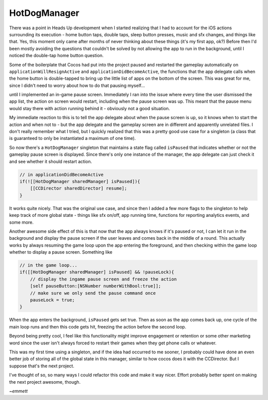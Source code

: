 HotDogManager
=============

There was a point in Heads Up development when I started realizing that I had to
account for the iOS actions surrounding its execution - home button taps, double
taps, sleep button presses, music and sfx changes, and things like that. Yes, this
moment only came after months of never thinking about these things (it's my first
app, ok?) Before then I'd been mostly avoiding the questions that couldn't be solved
by not allowing the app to run in the background, until I noticed the double-tap
home button question.

Some of the boilerplate that Cocos had put into the project paused and restarted the
gameplay automatically on ``applicationWillResignActive`` and ``applicationDidBecomeActive``,
the functions that the app delegate calls when the home button is double-tapped to
bring up the little list of apps on the bottom of the screen. This was great for me,
since I didn't need to worry about how to do that pausing myself...

until I implemented an in-game pause screen. Immediately I ran into the issue where
every time the user dismissed the app list, the action on screen would restart,
including when the pause screen was up. This meant that the pause menu would stay
there with action running behind it - obviously not a good situation.

My immediate reaction to this is to tell the app delegate about when the pause screen
is up, so it knows when to start the action and when not to - but the app delegate
and the gameplay screen are in different and apparently unrelated files. I don't
really remember what I tried, but I quickly realized that this was a pretty good use
case for a singleton (a class that is guaranteed to only be instantiated a maximum
of one time).

So now there's a ``HotDogManager`` singleton that maintains a state flag called
``isPaused`` that indicates whether or not the gameplay pause screen is displayed.
Since there's only one instance of the manager, the app delegate can just check it
and see whether it should restart action.

.. code-block:: c

    // in applicationDidBecomeActive
    if(![[HotDogManager sharedManager] isPaused]){
        [[CCDirector sharedDirector] resume];
    }

It works quite nicely. That was the original use case, and since then I added a few
more flags to the singleton to help keep track of more global state - things like
sfx on/off, app running time, functions for reporting analytics events, and some more.

Another awesome side effect of this is that now that the app always knows if it's
paused or not, I can let it run in the background and display the pause screen
if the user leaves and comes back in the middle of a round. This actually works by
always resuming the game loop upon the app entering the foreground, and then checking
within the game loop whether to display a pause screen. Something like

.. code-block:: c

    // in the game loop...
    if([[HotDogManager sharedManager] isPaused] && !pauseLock){
        // display the ingame pause screen and freeze the action
        [self pauseButton:[NSNumber numberWithBool:true]];
        // make sure we only send the pause command once
        pauseLock = true;
    }

When the app enters the background, ``isPaused`` gets set true.
Then as soon as the app comes back up, one cycle of the main loop runs and then this
code gets hit, freezing the action before the second loop.

Beyond being pretty cool, I feel like this  functionality might improve engagement
or retention or some other marketing word since the user isn't always forced to
restart their games when they get phone calls or whatever.

This was my first time using a singleton, and if the idea had occurred to me sooner,
I probably could have done an even better job of storing all of the global state in
this manager, similar to how cocos does it with the CCDirector. But I suppose that's
the next project.

I've thought of so, so many ways I could refactor this code and make it way nicer.
Effort probably better spent on making the next project awesome, though.

*~emmett*
